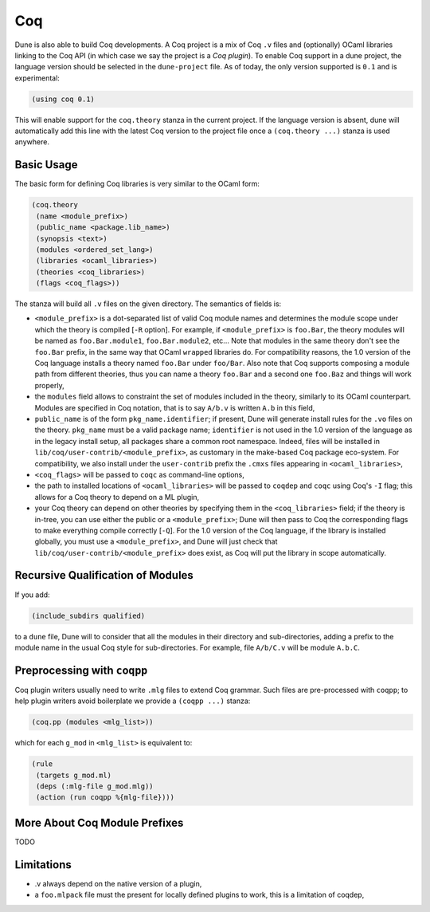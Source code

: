 .. _coq-main:

******
Coq
******

Dune is also able to build Coq developments. A Coq project is a mix of
Coq ``.v`` files and (optionally) OCaml libraries linking to the Coq
API (in which case we say the project is a *Coq plugin*). To enable
Coq support in a dune project, the language version should be selected
in the ``dune-project`` file. As of today, the only version supported
is ``0.1`` and is experimental:

.. code:: scheme

    (using coq 0.1)

This will enable support for the ``coq.theory`` stanza in the current project. If the
language version is absent, dune will automatically add this line with the
latest Coq version to the project file once a ``(coq.theory ...)`` stanza is used anywhere.


Basic Usage
===========

The basic form for defining Coq libraries is very similar to the OCaml form:

.. code:: scheme

    (coq.theory
     (name <module_prefix>)
     (public_name <package.lib_name>)
     (synopsis <text>)
     (modules <ordered_set_lang>)
     (libraries <ocaml_libraries>)
     (theories <coq_libraries>)
     (flags <coq_flags>))

The stanza will build all ``.v`` files on the given directory. The semantics of fields is:

- ``<module_prefix>`` is a dot-separated list of valid Coq module
  names and determines the module scope under which the theory is
  compiled [``-R`` option]. For example, if ``<module_prefix>`` is
  ``foo.Bar``, the theory modules will be named as
  ``foo.Bar.module1``, ``foo.Bar.module2``, etc... Note that modules
  in the same theory don't see the ``foo.Bar`` prefix, in the same
  way that OCaml ``wrapped`` libraries do. For compatibility reasons,
  the 1.0 version of the Coq language installs a theory named
  ``foo.Bar`` under ``foo/Bar``. Also note that Coq supports composing
  a module path from different theories, thus you can name a theory
  ``foo.Bar`` and a second one ``foo.Baz`` and things will work
  properly,
- the ``modules`` field allows to constraint the set of modules
  included in the theory, similarly to its OCaml counterpart. Modules
  are specified in Coq notation, that is to say ``A/b.v`` is written
  ``A.b`` in this field,
- ``public_name`` is of the form ``pkg_name.identifier``; if present,
  Dune will generate install rules for the ``.vo`` files on the
  theory. ``pkg_name`` must be a valid package name; ``identifier``
  is not used in the 1.0 version of the language as in the legacy
  install setup, all packages share a common root namespace. Indeed,
  files will be installed in ``lib/coq/user-contrib/<module_prefix>``,
  as customary in the make-based Coq package eco-system. For
  compatibility, we also install under the ``user-contrib`` prefix the
  ``.cmxs`` files appearing in ``<ocaml_libraries>``,
- ``<coq_flags>`` will be passed to ``coqc`` as command-line options,
- the path to installed locations of ``<ocaml_libraries>`` will be passed to
  ``coqdep`` and ``coqc`` using Coq's ``-I`` flag; this allows for a Coq
  theory to depend on a ML plugin,
- your Coq theory can depend on other theories by specifying them in
  the ``<coq_libraries>`` field; if the theory is in-tree, you can use
  either the public or a ``<module_prefix>``; Dune will then pass to
  Coq the corresponding flags to make everything compile correctly
  [``-Q``]. For the 1.0 version of the Coq language, if the library is
  installed globally, you must use a ``<module_prefix>``, and Dune
  will just check that ``lib/coq/user-contrib/<module_prefix>`` does
  exist, as Coq will put the library in scope automatically.

Recursive Qualification of Modules
==================================

If you add:

.. code:: scheme

    (include_subdirs qualified)

to a ``dune`` file, Dune will to consider that all the modules in
their directory and sub-directories, adding a prefix to the module
name in the usual Coq style for sub-directories. For example, file ``A/b/C.v`` will be module ``A.b.C``.

Preprocessing with ``coqpp``
============================

Coq plugin writers usually need to write ``.mlg`` files to extend Coq
grammar. Such files are pre-processed with ``coqpp``; to help plugin
writers avoid boilerplate we provide a ``(coqpp ...)`` stanza:

.. code:: scheme

    (coq.pp (modules <mlg_list>))

which for each ``g_mod`` in ``<mlg_list>`` is equivalent to:

.. code:: scheme

    (rule
     (targets g_mod.ml)
     (deps (:mlg-file g_mod.mlg))
     (action (run coqpp %{mlg-file})))

More About Coq Module Prefixes
==============================

TODO

Limitations
===========

- .v always depend on the native version of a plugin,
- a ``foo.mlpack`` file must the present for locally defined plugins to work, this is a limitation of coqdep,
